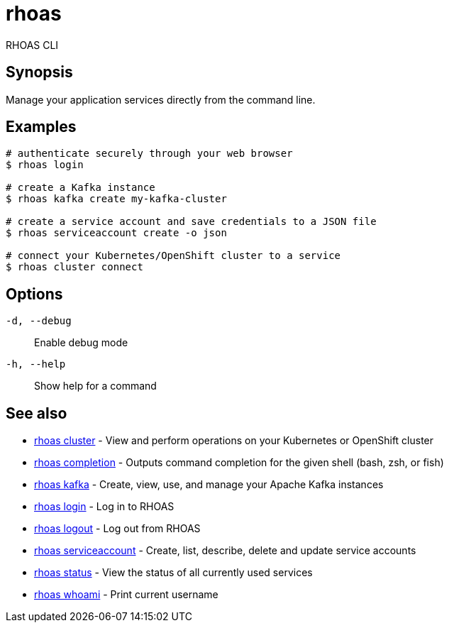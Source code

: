 = rhoas


[role="_abstract"]
ifdef::env-github,env-browser[:relfilesuffix: .adoc]

RHOAS CLI

[discrete]
== Synopsis

Manage your application services directly from the command line.

[discrete]
== Examples

....
# authenticate securely through your web browser
$ rhoas login

# create a Kafka instance
$ rhoas kafka create my-kafka-cluster

# create a service account and save credentials to a JSON file
$ rhoas serviceaccount create -o json

# connect your Kubernetes/OpenShift cluster to a service
$ rhoas cluster connect

....

[discrete]
== Options

`-d, --debug`::
Enable debug mode
`-h, --help`::
Show help for a command

[discrete]
== See also

* xref:_rhoas_cluster[rhoas cluster] - View and perform operations on your Kubernetes or OpenShift cluster
* xref:_rhoas_completion[rhoas completion] - Outputs command completion for the given shell (bash, zsh, or fish)
* xref:_rhoas_kafka[rhoas kafka] - Create, view, use, and manage your Apache Kafka instances
* xref:_rhoas_login[rhoas login] - Log in to RHOAS
* xref:_rhoas_logout[rhoas logout] - Log out from RHOAS
* xref:_rhoas_serviceaccount[rhoas serviceaccount] - Create, list, describe, delete and update service accounts
* xref:_rhoas_status[rhoas status] - View the status of all currently used services
* xref:_rhoas_whoami[rhoas whoami] - Print current username

